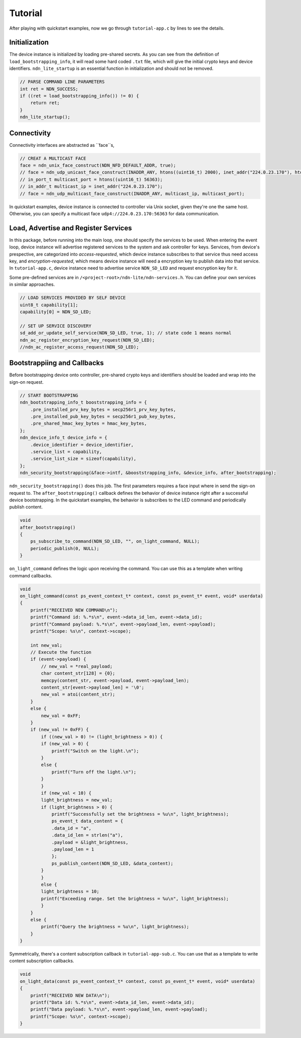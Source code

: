 Tutorial
============

After playing with quickstart examples, now we go through ``tutorial-app.c`` by lines to see the details.

Initialization
--------------
The device instance is initialized by loading pre-shared secrets. 
As you can see from the definition of ``load_bootstrapping_info``, it will read some hard coded ``.txt`` file, which will give the initial crypto keys and device identifiers.
``ndn_lite_startup`` is an essential function in initialization and should not be removed.

.. code-block:: c

    // PARSE COMMAND LINE PARAMETERS
    int ret = NDN_SUCCESS;
    if ((ret = load_bootstrapping_info()) != 0) {
        return ret;
    }
    ndn_lite_startup();


Connectivity
--------------
Connectivity interfaces are abstracted as ``face``s, 

.. code-block:: c

    // CREAT A MULTICAST FACE
    face = ndn_unix_face_construct(NDN_NFD_DEFAULT_ADDR, true);
    // face = ndn_udp_unicast_face_construct(INADDR_ANY, htons((uint16_t) 2000), inet_addr("224.0.23.170"), htons((uint16_t) 56363));
    // in_port_t multicast_port = htons((uint16_t) 56363);
    // in_addr_t multicast_ip = inet_addr("224.0.23.170");
    // face = ndn_udp_multicast_face_construct(INADDR_ANY, multicast_ip, multicast_port);

In quickstart examples, device instance is connected to controller via Unix socket, given they're one the same host.
Otherwise, you can specify a multicast face ``udp4://224.0.23.170:56363`` for data communication.


Load, Advertise and Register Services
--------------
In this package, before running into the main loop, one should specify the services to be used.
When entering the event loop, device instance will advertise registered services to the system and ask controller for keys.
Services, from device's prespective, are categorized into *access-requested*, which device instance subscribes to that service thus need access key, and *encryption-requested*, which means device instance will need a encryption key to publish data into that service.
In ``tutorial-app.c``, device instance need to advertise service ``NDN_SD_LED`` and request encryption key for it.

Some pre-defined services are in ``/<project-root>/ndn-lite/ndn-services.h``. You can define your own services in similar approaches.

.. code-block:: c

    // LOAD SERVICES PROVIDED BY SELF DEVICE
    uint8_t capability[1];
    capability[0] = NDN_SD_LED;

    // SET UP SERVICE DISCOVERY
    sd_add_or_update_self_service(NDN_SD_LED, true, 1); // state code 1 means normal
    ndn_ac_register_encryption_key_request(NDN_SD_LED);
    //ndn_ac_register_access_request(NDN_SD_LED);


Bootstrappiing and Callbacks
--------------
Before bootstrapping device onto controller, pre-shared crypto keys and identifiers should be loaded and wrap into the sign-on request. 

.. code-block:: c

    // START BOOTSTRAPPING
    ndn_bootstrapping_info_t booststrapping_info = {
        .pre_installed_prv_key_bytes = secp256r1_prv_key_bytes,
        .pre_installed_pub_key_bytes = secp256r1_pub_key_bytes,
        .pre_shared_hmac_key_bytes = hmac_key_bytes,
    };
    ndn_device_info_t device_info = {
        .device_identifier = device_identifier,
        .service_list = capability,
        .service_list_size = sizeof(capability),
    };
    ndn_security_bootstrapping(&face->intf, &booststrapping_info, &device_info, after_bootstrapping);

``ndn_security_bootstrapping()`` does this job. The first parameters requires a face input where in send the sign-on request to.
The ``after_bootstrapping()`` callback defines the behavior of device instance right after a successful device bootstrapping.
In the quickstart examples, the behavior is subscribes to the LED command and periodically publish content. 

.. code-block:: c

    void
    after_bootstrapping()
    {
        ps_subscribe_to_command(NDN_SD_LED, "", on_light_command, NULL);
        periodic_publish(0, NULL);
    }

``on_light_command`` defines the logic upon receiving the command. You can use this as a template when writing command callbacks.

.. code-block:: c

    void
    on_light_command(const ps_event_context_t* context, const ps_event_t* event, void* userdata)
    {
        printf("RECEIVED NEW COMMAND\n");
        printf("Command id: %.*s\n", event->data_id_len, event->data_id);
        printf("Command payload: %.*s\n", event->payload_len, event->payload);
        printf("Scope: %s\n", context->scope);

        int new_val;
        // Execute the function
        if (event->payload) {
            // new_val = *real_payload;
            char content_str[128] = {0};
            memcpy(content_str, event->payload, event->payload_len);
            content_str[event->payload_len] = '\0';
            new_val = atoi(content_str);
        }
        else {
            new_val = 0xFF;
        }
        if (new_val != 0xFF) {
            if ((new_val > 0) != (light_brightness > 0)) {
            if (new_val > 0) {
                printf("Switch on the light.\n");
            }
            else {
                printf("Turn off the light.\n");
            }
            }
            if (new_val < 10) {
            light_brightness = new_val;
            if (light_brightness > 0) {
                printf("Successfully set the brightness = %u\n", light_brightness);
                ps_event_t data_content = {
                .data_id = "a",
                .data_id_len = strlen("a"),
                .payload = &light_brightness,
                .payload_len = 1
                };
                ps_publish_content(NDN_SD_LED, &data_content);
            }
            }
            else {
            light_brightness = 10;
            printf("Exceeding range. Set the brightness = %u\n", light_brightness);
            }
        }
        else {
            printf("Query the brightness = %u\n", light_brightness);
        }
    }

Symmetrically, there's a content subscription callback in ``tutorial-app-sub.c``. You can use that as a template to write content subscription callbacks.

.. code-block:: c

    void
    on_light_data(const ps_event_context_t* context, const ps_event_t* event, void* userdata)
    {
        printf("RECEIVED NEW DATA\n");
        printf("Data id: %.*s\n", event->data_id_len, event->data_id);
        printf("Data payload: %.*s\n", event->payload_len, event->payload);
        printf("Scope: %s\n", context->scope);
    }

